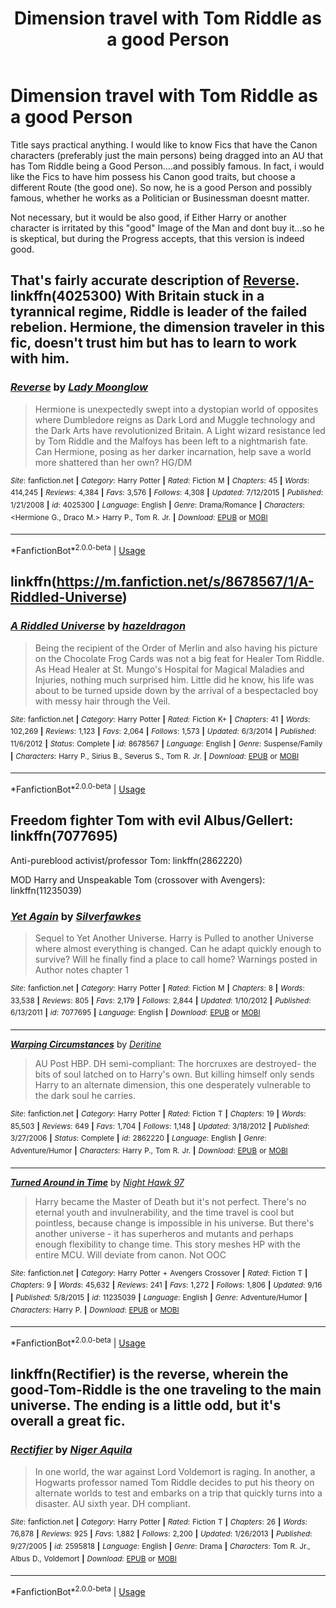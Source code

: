 #+TITLE: Dimension travel with Tom Riddle as a good Person

* Dimension travel with Tom Riddle as a good Person
:PROPERTIES:
:Author: Atomstern
:Score: 11
:DateUnix: 1545425128.0
:DateShort: 2018-Dec-22
:FlairText: Request
:END:
Title says practical anything. I would like to know Fics that have the Canon characters (preferably just the main persons) being dragged into an AU that has Tom Riddle being a Good Person....and possibly famous. In fact, i would like the Fics to have him possess his Canon good traits, but choose a different Route (the good one). So now, he is a good Person and possibly famous, whether he works as a Politician or Businessman doesnt matter.

Not necessary, but it would be also good, if Either Harry or another character is irritated by this "good" Image of the Man and dont buy it...so he is skeptical, but during the Progress accepts, that this version is indeed good.


** That's fairly accurate description of [[https://m.fanfiction.net/s/4025300/1/Reverse][Reverse]]. linkffn(4025300) With Britain stuck in a tyrannical regime, Riddle is leader of the failed rebelion. Hermione, the dimension traveler in this fic, doesn't trust him but has to learn to work with him.
:PROPERTIES:
:Author: chiruochiba
:Score: 6
:DateUnix: 1545427485.0
:DateShort: 2018-Dec-22
:END:

*** [[https://www.fanfiction.net/s/4025300/1/][*/Reverse/*]] by [[https://www.fanfiction.net/u/727962/Lady-Moonglow][/Lady Moonglow/]]

#+begin_quote
  Hermione is unexpectedly swept into a dystopian world of opposites where Dumbledore reigns as Dark Lord and Muggle technology and the Dark Arts have revolutionized Britain. A Light wizard resistance led by Tom Riddle and the Malfoys has been left to a nightmarish fate. Can Hermione, posing as her darker incarnation, help save a world more shattered than her own? HG/DM
#+end_quote

^{/Site/:} ^{fanfiction.net} ^{*|*} ^{/Category/:} ^{Harry} ^{Potter} ^{*|*} ^{/Rated/:} ^{Fiction} ^{M} ^{*|*} ^{/Chapters/:} ^{45} ^{*|*} ^{/Words/:} ^{414,245} ^{*|*} ^{/Reviews/:} ^{4,384} ^{*|*} ^{/Favs/:} ^{3,576} ^{*|*} ^{/Follows/:} ^{4,308} ^{*|*} ^{/Updated/:} ^{7/12/2015} ^{*|*} ^{/Published/:} ^{1/21/2008} ^{*|*} ^{/id/:} ^{4025300} ^{*|*} ^{/Language/:} ^{English} ^{*|*} ^{/Genre/:} ^{Drama/Romance} ^{*|*} ^{/Characters/:} ^{<Hermione} ^{G.,} ^{Draco} ^{M.>} ^{Harry} ^{P.,} ^{Tom} ^{R.} ^{Jr.} ^{*|*} ^{/Download/:} ^{[[http://www.ff2ebook.com/old/ffn-bot/index.php?id=4025300&source=ff&filetype=epub][EPUB]]} ^{or} ^{[[http://www.ff2ebook.com/old/ffn-bot/index.php?id=4025300&source=ff&filetype=mobi][MOBI]]}

--------------

*FanfictionBot*^{2.0.0-beta} | [[https://github.com/tusing/reddit-ffn-bot/wiki/Usage][Usage]]
:PROPERTIES:
:Author: FanfictionBot
:Score: 1
:DateUnix: 1545427499.0
:DateShort: 2018-Dec-22
:END:


** linkffn([[https://m.fanfiction.net/s/8678567/1/A-Riddled-Universe]])
:PROPERTIES:
:Author: natus92
:Score: 3
:DateUnix: 1545428225.0
:DateShort: 2018-Dec-22
:END:

*** [[https://www.fanfiction.net/s/8678567/1/][*/A Riddled Universe/*]] by [[https://www.fanfiction.net/u/3997673/hazeldragon][/hazeldragon/]]

#+begin_quote
  Being the recipient of the Order of Merlin and also having his picture on the Chocolate Frog Cards was not a big feat for Healer Tom Riddle. As Head Healer at St. Mungo's Hospital for Magical Maladies and Injuries, nothing much surprised him. Little did he know, his life was about to be turned upside down by the arrival of a bespectacled boy with messy hair through the Veil.
#+end_quote

^{/Site/:} ^{fanfiction.net} ^{*|*} ^{/Category/:} ^{Harry} ^{Potter} ^{*|*} ^{/Rated/:} ^{Fiction} ^{K+} ^{*|*} ^{/Chapters/:} ^{41} ^{*|*} ^{/Words/:} ^{102,269} ^{*|*} ^{/Reviews/:} ^{1,123} ^{*|*} ^{/Favs/:} ^{2,064} ^{*|*} ^{/Follows/:} ^{1,573} ^{*|*} ^{/Updated/:} ^{6/3/2014} ^{*|*} ^{/Published/:} ^{11/6/2012} ^{*|*} ^{/Status/:} ^{Complete} ^{*|*} ^{/id/:} ^{8678567} ^{*|*} ^{/Language/:} ^{English} ^{*|*} ^{/Genre/:} ^{Suspense/Family} ^{*|*} ^{/Characters/:} ^{Harry} ^{P.,} ^{Sirius} ^{B.,} ^{Severus} ^{S.,} ^{Tom} ^{R.} ^{Jr.} ^{*|*} ^{/Download/:} ^{[[http://www.ff2ebook.com/old/ffn-bot/index.php?id=8678567&source=ff&filetype=epub][EPUB]]} ^{or} ^{[[http://www.ff2ebook.com/old/ffn-bot/index.php?id=8678567&source=ff&filetype=mobi][MOBI]]}

--------------

*FanfictionBot*^{2.0.0-beta} | [[https://github.com/tusing/reddit-ffn-bot/wiki/Usage][Usage]]
:PROPERTIES:
:Author: FanfictionBot
:Score: 2
:DateUnix: 1545428240.0
:DateShort: 2018-Dec-22
:END:


** Freedom fighter Tom with evil Albus/Gellert: linkffn(7077695)

Anti-pureblood activist/professor Tom: linkffn(2862220)

MOD Harry and Unspeakable Tom (crossover with Avengers): linkffn(11235039)
:PROPERTIES:
:Author: tpyrene
:Score: 2
:DateUnix: 1545455371.0
:DateShort: 2018-Dec-22
:END:

*** [[https://www.fanfiction.net/s/7077695/1/][*/Yet Again/*]] by [[https://www.fanfiction.net/u/1824571/Silverfawkes][/Silverfawkes/]]

#+begin_quote
  Sequel to Yet Another Universe. Harry is Pulled to another Universe where almost everything is changed. Can he adapt quickly enough to survive? Will he finally find a place to call home? Warnings posted in Author notes chapter 1
#+end_quote

^{/Site/:} ^{fanfiction.net} ^{*|*} ^{/Category/:} ^{Harry} ^{Potter} ^{*|*} ^{/Rated/:} ^{Fiction} ^{M} ^{*|*} ^{/Chapters/:} ^{8} ^{*|*} ^{/Words/:} ^{33,538} ^{*|*} ^{/Reviews/:} ^{805} ^{*|*} ^{/Favs/:} ^{2,179} ^{*|*} ^{/Follows/:} ^{2,844} ^{*|*} ^{/Updated/:} ^{1/10/2012} ^{*|*} ^{/Published/:} ^{6/13/2011} ^{*|*} ^{/id/:} ^{7077695} ^{*|*} ^{/Language/:} ^{English} ^{*|*} ^{/Download/:} ^{[[http://www.ff2ebook.com/old/ffn-bot/index.php?id=7077695&source=ff&filetype=epub][EPUB]]} ^{or} ^{[[http://www.ff2ebook.com/old/ffn-bot/index.php?id=7077695&source=ff&filetype=mobi][MOBI]]}

--------------

[[https://www.fanfiction.net/s/2862220/1/][*/Warping Circumstances/*]] by [[https://www.fanfiction.net/u/393950/Deritine][/Deritine/]]

#+begin_quote
  AU Post HBP. DH semi-compliant: The horcruxes are destroyed- the bits of soul latched on to Harry's own. But killing himself only sends Harry to an alternate dimension, this one desperately vulnerable to the dark soul he carries.
#+end_quote

^{/Site/:} ^{fanfiction.net} ^{*|*} ^{/Category/:} ^{Harry} ^{Potter} ^{*|*} ^{/Rated/:} ^{Fiction} ^{T} ^{*|*} ^{/Chapters/:} ^{19} ^{*|*} ^{/Words/:} ^{85,503} ^{*|*} ^{/Reviews/:} ^{649} ^{*|*} ^{/Favs/:} ^{1,704} ^{*|*} ^{/Follows/:} ^{1,148} ^{*|*} ^{/Updated/:} ^{3/18/2012} ^{*|*} ^{/Published/:} ^{3/27/2006} ^{*|*} ^{/Status/:} ^{Complete} ^{*|*} ^{/id/:} ^{2862220} ^{*|*} ^{/Language/:} ^{English} ^{*|*} ^{/Genre/:} ^{Adventure/Humor} ^{*|*} ^{/Characters/:} ^{Harry} ^{P.,} ^{Tom} ^{R.} ^{Jr.} ^{*|*} ^{/Download/:} ^{[[http://www.ff2ebook.com/old/ffn-bot/index.php?id=2862220&source=ff&filetype=epub][EPUB]]} ^{or} ^{[[http://www.ff2ebook.com/old/ffn-bot/index.php?id=2862220&source=ff&filetype=mobi][MOBI]]}

--------------

[[https://www.fanfiction.net/s/11235039/1/][*/Turned Around in Time/*]] by [[https://www.fanfiction.net/u/3189063/Night-Hawk-97][/Night Hawk 97/]]

#+begin_quote
  Harry became the Master of Death but it's not perfect. There's no eternal youth and invulnerability, and the time travel is cool but pointless, because change is impossible in his universe. But there's another universe - it has superheros and mutants and perhaps enough flexibility to change time. This story meshes HP with the entire MCU. Will deviate from canon. Not OOC
#+end_quote

^{/Site/:} ^{fanfiction.net} ^{*|*} ^{/Category/:} ^{Harry} ^{Potter} ^{+} ^{Avengers} ^{Crossover} ^{*|*} ^{/Rated/:} ^{Fiction} ^{T} ^{*|*} ^{/Chapters/:} ^{9} ^{*|*} ^{/Words/:} ^{45,632} ^{*|*} ^{/Reviews/:} ^{241} ^{*|*} ^{/Favs/:} ^{1,272} ^{*|*} ^{/Follows/:} ^{1,806} ^{*|*} ^{/Updated/:} ^{9/16} ^{*|*} ^{/Published/:} ^{5/8/2015} ^{*|*} ^{/id/:} ^{11235039} ^{*|*} ^{/Language/:} ^{English} ^{*|*} ^{/Genre/:} ^{Adventure/Humor} ^{*|*} ^{/Characters/:} ^{Harry} ^{P.} ^{*|*} ^{/Download/:} ^{[[http://www.ff2ebook.com/old/ffn-bot/index.php?id=11235039&source=ff&filetype=epub][EPUB]]} ^{or} ^{[[http://www.ff2ebook.com/old/ffn-bot/index.php?id=11235039&source=ff&filetype=mobi][MOBI]]}

--------------

*FanfictionBot*^{2.0.0-beta} | [[https://github.com/tusing/reddit-ffn-bot/wiki/Usage][Usage]]
:PROPERTIES:
:Author: FanfictionBot
:Score: 1
:DateUnix: 1545455412.0
:DateShort: 2018-Dec-22
:END:


** linkffn(Rectifier) is the reverse, wherein the good-Tom-Riddle is the one traveling to the main universe. The ending is a little odd, but it's overall a great fic.
:PROPERTIES:
:Author: Achille-Talon
:Score: 1
:DateUnix: 1546822038.0
:DateShort: 2019-Jan-07
:END:

*** [[https://www.fanfiction.net/s/2595818/1/][*/Rectifier/*]] by [[https://www.fanfiction.net/u/505933/Niger-Aquila][/Niger Aquila/]]

#+begin_quote
  In one world, the war against Lord Voldemort is raging. In another, a Hogwarts professor named Tom Riddle decides to put his theory on alternate worlds to test and embarks on a trip that quickly turns into a disaster. AU sixth year. DH compliant.
#+end_quote

^{/Site/:} ^{fanfiction.net} ^{*|*} ^{/Category/:} ^{Harry} ^{Potter} ^{*|*} ^{/Rated/:} ^{Fiction} ^{T} ^{*|*} ^{/Chapters/:} ^{26} ^{*|*} ^{/Words/:} ^{76,878} ^{*|*} ^{/Reviews/:} ^{925} ^{*|*} ^{/Favs/:} ^{1,882} ^{*|*} ^{/Follows/:} ^{2,200} ^{*|*} ^{/Updated/:} ^{1/26/2013} ^{*|*} ^{/Published/:} ^{9/27/2005} ^{*|*} ^{/id/:} ^{2595818} ^{*|*} ^{/Language/:} ^{English} ^{*|*} ^{/Genre/:} ^{Drama} ^{*|*} ^{/Characters/:} ^{Tom} ^{R.} ^{Jr.,} ^{Albus} ^{D.,} ^{Voldemort} ^{*|*} ^{/Download/:} ^{[[http://www.ff2ebook.com/old/ffn-bot/index.php?id=2595818&source=ff&filetype=epub][EPUB]]} ^{or} ^{[[http://www.ff2ebook.com/old/ffn-bot/index.php?id=2595818&source=ff&filetype=mobi][MOBI]]}

--------------

*FanfictionBot*^{2.0.0-beta} | [[https://github.com/tusing/reddit-ffn-bot/wiki/Usage][Usage]]
:PROPERTIES:
:Author: FanfictionBot
:Score: 1
:DateUnix: 1546822054.0
:DateShort: 2019-Jan-07
:END:
